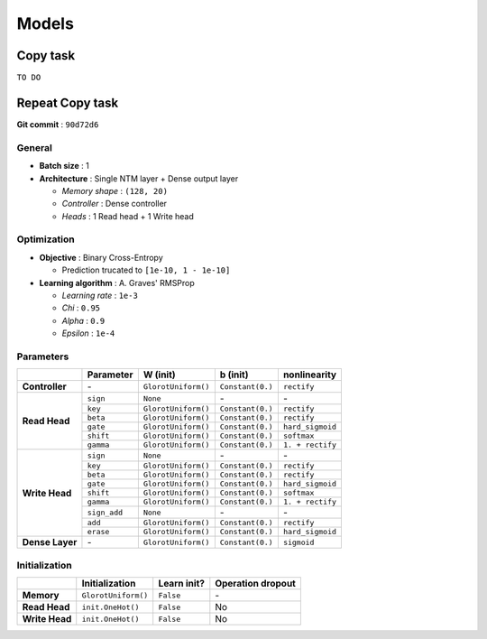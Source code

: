 ======
Models
======

---------
Copy task
---------

``TO DO``

----------------
Repeat Copy task
----------------
**Git commit** : ``90d72d6``

^^^^^^^
General
^^^^^^^
* **Batch size** : 1
* **Architecture** : Single NTM layer + Dense output layer

  - *Memory shape* : ``(128, 20)``
  - *Controller* : Dense controller
  - *Heads* : 1 Read head + 1 Write head

^^^^^^^^^^^^
Optimization
^^^^^^^^^^^^
* **Objective** : Binary Cross-Entropy

  - Prediction trucated to ``[1e-10, 1 - 1e-10]``

* **Learning algorithm** : A. Graves' RMSProp

  - *Learning rate* : ``1e-3``
  - *Chi* : ``0.95``
  - *Alpha* : ``0.9``
  - *Epsilon* : ``1e-4``

^^^^^^^^^^
Parameters
^^^^^^^^^^
+------------------+--------------+---------------------+------------------+------------------+
|                  | Parameter    | W (init)            |  b (init)        | nonlinearity     |
+==================+==============+=====================+==================+==================+
| **Controller**   | \-           | ``GlorotUniform()`` | ``Constant(0.)`` | ``rectify``      |
+------------------+--------------+---------------------+------------------+------------------+
|                  | ``sign``     | ``None``            | \-               | \-               |
| **Read Head**    +--------------+---------------------+------------------+------------------+
|                  | ``key``      | ``GlorotUniform()`` | ``Constant(0.)`` | ``rectify``      |
|                  +--------------+---------------------+------------------+------------------+
|                  | ``beta``     | ``GlorotUniform()`` | ``Constant(0.)`` | ``rectify``      |
|                  +--------------+---------------------+------------------+------------------+
|                  | ``gate``     | ``GlorotUniform()`` | ``Constant(0.)`` | ``hard_sigmoid`` |
|                  +--------------+---------------------+------------------+------------------+
|                  | ``shift``    | ``GlorotUniform()`` | ``Constant(0.)`` | ``softmax``      |
|                  +--------------+---------------------+------------------+------------------+
|                  | ``gamma``    | ``GlorotUniform()`` | ``Constant(0.)`` | ``1. + rectify`` |
+------------------+--------------+---------------------+------------------+------------------+
|                  | ``sign``     | ``None``            | \-               | \-               |
| **Write Head**   +--------------+---------------------+------------------+------------------+
|                  | ``key``      | ``GlorotUniform()`` | ``Constant(0.)`` | ``rectify``      |
|                  +--------------+---------------------+------------------+------------------+
|                  | ``beta``     | ``GlorotUniform()`` | ``Constant(0.)`` | ``rectify``      |
|                  +--------------+---------------------+------------------+------------------+
|                  | ``gate``     | ``GlorotUniform()`` | ``Constant(0.)`` | ``hard_sigmoid`` |
|                  +--------------+---------------------+------------------+------------------+
|                  | ``shift``    | ``GlorotUniform()`` | ``Constant(0.)`` | ``softmax``      |
|                  +--------------+---------------------+------------------+------------------+
|                  | ``gamma``    | ``GlorotUniform()`` | ``Constant(0.)`` | ``1. + rectify`` |
|                  +--------------+---------------------+------------------+------------------+
|                  | ``sign_add`` | ``None``            | \-               | \-               |
|                  +--------------+---------------------+------------------+------------------+
|                  | ``add``      | ``GlorotUniform()`` | ``Constant(0.)`` | ``rectify``      |
|                  +--------------+---------------------+------------------+------------------+
|                  | ``erase``    | ``GlorotUniform()`` | ``Constant(0.)`` | ``hard_sigmoid`` |
+------------------+--------------+---------------------+------------------+------------------+
| **Dense Layer**  | \-           | ``GlorotUniform()`` | ``Constant(0.)`` | ``sigmoid``      |
+------------------+--------------+---------------------+------------------+------------------+

^^^^^^^^^^^^^^
Initialization
^^^^^^^^^^^^^^
+------------------+---------------------+-------------+-------------------+
|                  | Initialization      | Learn init? | Operation dropout |
+==================+=====================+=============+===================+
| **Memory**       | ``GlorotUniform()`` | ``False``   | \-                |
+------------------+---------------------+-------------+-------------------+
| **Read Head**    | ``init.OneHot()``   | ``False``   | No                |
+------------------+---------------------+-------------+-------------------+
| **Write Head**   | ``init.OneHot()``   | ``False``   | No                |
+------------------+---------------------+-------------+-------------------+
